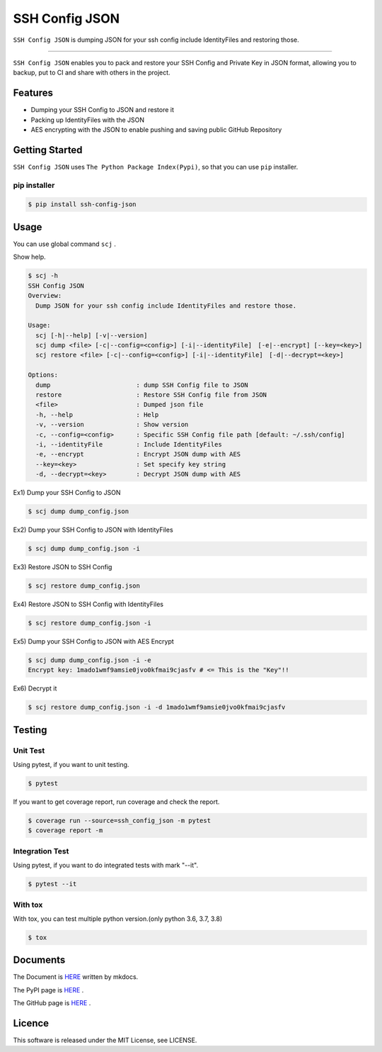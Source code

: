 ===============
SSH Config JSON
===============

``SSH Config JSON`` is dumping JSON for your ssh config include IdentityFiles and restoring those.

------

.. image:: http://img.shields.io/badge/license-MIT-blue.svg?style=flat
   :target: https://github.com/tubone24/ebook_homebrew/blob/master/LICENSE
   :alt: LICENSE

.. image:: https://img.shields.io/badge/PRs-welcome-brightgreen.svg?style=flat-square
   :target: http://makeapullrequest.com
   :alt: PR Welcomes

.. image:: https://github.com/tubone24/ssh_config_json/workflows/TestingPythonPackage/badge.svg
   :target: https://github.com/tubone24/ssh_config_json/actions?query=workflow%3ATestingPythonPackage
   :alt: GitHub Actions

.. image:: https://coveralls.io/repos/github/tubone24/ssh_config_json/badge.svg?branch=main
   :target: https://coveralls.io/github/tubone24/ssh_config_json?branch=main
   :alt: Coverage

.. image:: https://img.shields.io/pypi/dm/ssh-config-json.svg
   :target: https://pypi.org/project/ssh-config-json/
   :alt: PyPI downloads

.. image:: https://img.shields.io/pypi/v/ssh-config-json.svg
   :target: https://pypi.org/project/ssh-config-json/
   :alt: pip Version

.. image:: https://img.shields.io/pypi/pyversions/ssh-config-json.svg
   :target: https://pypi.org/project/ssh-config-json/
   :alt: Python Version

.. image:: https://img.shields.io/pypi/format/ssh-config-json.svg
   :target: https://pypi.org/project/ssh-config-json/
   :alt: pip Format

.. image:: https://readthedocs.org/projects/ssh-config-json/badge/?version=latest
   :target: https://ssh-config-json.readthedocs.io/en/latest/?badge=latest
   :alt: Documentation Status

.. image:: https://img.shields.io/badge/code%20style-black-000000.svg
   :target: https://github.com/psf/black
   :alt: Black Format


``SSH Config JSON`` enables you to pack and restore your SSH Config and Private Key in JSON format,
allowing you to backup, put to CI and share with others in the project.

Features
========

* Dumping your SSH Config to JSON and restore it
* Packing up IdentityFiles with the JSON
* AES encrypting with the JSON to enable pushing and saving public GitHub Repository

Getting Started
===============

``SSH Config JSON`` uses ``The Python Package Index(Pypi)``, so that you can use ``pip`` installer.

pip installer
----------------------

.. code-block:: bash

   $ pip install ssh-config-json

Usage
=====

You can use global command ``scj`` .

Show help.

.. code-block:: bash

   $ scj -h
   SSH Config JSON
   Overview:
     Dump JSON for your ssh config include IdentityFiles and restore those.

   Usage:
     scj [-h|--help] [-v|--version]
     scj dump <file> [-c|--config=<config>] [-i|--identityFile]　[-e|--encrypt] [--key=<key>]
     scj restore <file> [-c|--config=<config>] [-i|--identityFile]　[-d|--decrypt=<key>]

   Options:
     dump                       : dump SSH Config file to JSON
     restore                    : Restore SSH Config file from JSON
     <file>                     : Dumped json file
     -h, --help                 : Help
     -v, --version              : Show version
     -c, --config=<config>      : Specific SSH Config file path [default: ~/.ssh/config]
     -i, --identityFile         : Include IdentityFiles
     -e, --encrypt              : Encrypt JSON dump with AES
     --key=<key>                : Set specify key string
     -d, --decrypt=<key>        : Decrypt JSON dump with AES

Ex1) Dump your SSH Config to JSON

.. code-block:: bash

   $ scj dump dump_config.json

Ex2) Dump your SSH Config to JSON with IdentityFiles

.. code-block:: bash

   $ scj dump dump_config.json -i

Ex3) Restore JSON to SSH Config

.. code-block:: bash

   $ scj restore dump_config.json

Ex4) Restore JSON to SSH Config with IdentityFiles

.. code-block:: bash

   $ scj restore dump_config.json -i

Ex5) Dump your SSH Config to JSON with AES Encrypt

.. code-block:: bash

   $ scj dump dump_config.json -i -e
   Encrypt key: 1mado1wmf9amsie0jvo0kfmai9cjasfv # <= This is the "Key"!!

Ex6) Decrypt it

.. code-block:: bash

   $ scj restore dump_config.json -i -d 1mado1wmf9amsie0jvo0kfmai9cjasfv

Testing
=======

Unit Test
---------

Using pytest, if you want to unit testing.

.. code-block:: bash

   $ pytest

If you want to get coverage report, run coverage and check the report.

.. code-block:: bash

   $ coverage run --source=ssh_config_json -m pytest
   $ coverage report -m

Integration Test
----------------

Using pytest, if you want to do integrated tests with mark "--it".

.. code-block:: bash

   $ pytest --it

With tox
--------

With tox, you can test multiple python version.(only python 3.6, 3.7, 3.8)

.. code-block:: bash

   $ tox

Documents
=========

The Document is `HERE <https://ssh-config-json.readthedocs.io/en/latest/>`_ written by mkdocs.

The PyPI page is `HERE <https://pypi.org/project/ssh-config-json/>`_ .

The GitHub page is `HERE <https://github.com/tubone24/ssh_config_json>`_ .

Licence
=======

This software is released under the MIT License, see LICENSE.
